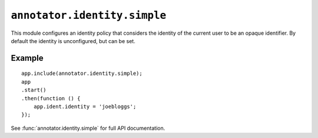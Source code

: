 ``annotator.identity.simple``
=============================

This module configures an identity policy that considers the identity of the
current user to be an opaque identifier. By default the identity is
unconfigured, but can be set.

Example
-------

::

    app.include(annotator.identity.simple);
    app
    .start()
    .then(function () {
        app.ident.identity = 'joebloggs';
    });

See :func:`annotator.identity.simple` for full API documentation.
